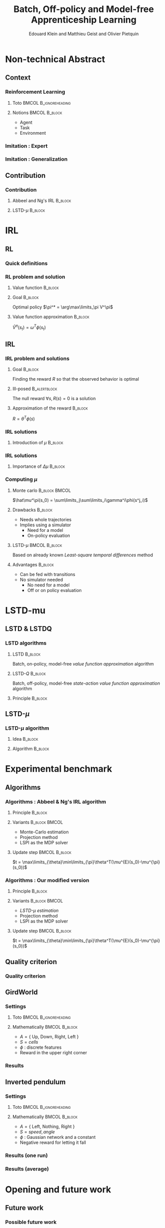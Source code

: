 #+LaTeX_CLASS: beamer
#+LaTeX_HEADER: \usetheme[secheader]{Boadilla}
#+LaTeX_HEADER: \setbeamercolor{title}{fg=black,bg=black!10!brown!50}
#+LaTeX_HEADER: \setbeamercolor{block body}{fg=black,bg=black!10!brown!30}
#+LaTeX_HEADER: \setbeamercolor{block title}{fg=black,bg=black!30!brown!40}

#+LaTeX_HEADER: \setbeamercolor{frametitle}{fg=black,bg=black!30!brown!50}
#+LaTeX_HEADER: \beamersetaveragebackground{brown!50!black!20}

#+LaTeX_HEADER: \setbeamercolor{author in head/foot}{fg=black,bg=black!30!brown!50}
#+LaTeX_HEADER: \setbeamercolor{title in head/foot}{fg=black,bg=black!20!brown!50}
#+LaTeX_HEADER: \setbeamercolor{date in head/foot}{fg=black,bg=black!10!brown!50}

#+LaTeX_HEADER: \setbeamercolor{section in head/foot}{fg=black,bg=black!30!brown!30}
#+LaTeX_HEADER: \setbeamercolor{subsection in head/foot}{fg=black,bg=black!20!brown!30}

#+LaTeX_HEADER: \usepackage{animate} %need the animate.sty file 

#+LaTeX_HEADER: \include{headertikz}
#+LaTeX_HEADER:\usetikzlibrary{decorations.pathmorphing,shapes.misc}

#+BEAMER_HEADER_EXTRA: \title[LSTD-$\mu$]{Batch, Off-policy and Model-free Apprenticeship Learning}
#+BEAMER_HEADER_EXTRA: \author[Edouard Klein]{Edouard Klein, Matthieu Geist and Olivier Pietquin}\institute{Supélec Metz}

#+COLUMNS: %40ITEM %10BEAMER_env(Env) %9BEAMER_envargs(Env Args) %4BEAMER_col(Col) %10BEAMER_extra(Extra)
#+OPTIONS: toc:nil
#+BEAMER_FRAME_LEVEL: 3
#+TITLE: Batch, Off-policy and Model-free Apprenticeship Learning
#+AUTHOR: Edouard Klein and Matthieu Geist and Olivier Pietquin

#+Begin_LaTeX
\tikzstyle{state}=[circle,
thick,
minimum size=1.0cm,
draw=blue!80,
fill=blue!20]
\tikzstyle{action}=[rectangle,thick,
minimum size=1.0cm,
draw=orange!80,
fill=orange!20]
\tikzstyle{element}=[rectangle,
thick,
minimum size=1.0cm,
draw=blue!80,
fill=blue!20]
\tikzstyle{action}=[rectangle,thick,
minimum size=1.0cm,
draw=orange!80,
fill=orange!20]
#+end_LaTeX
* Non-technical Abstract
** Context
*** Reinforcement Learning
**** Toto					      :BMCOL:B_ignoreheading:
     :PROPERTIES:
     :BEAMER_col: 0.4
     :BEAMER_env: ignoreheading
     :END:
     [[file:ML.png]]
**** Notions						      :BMCOL:B_block:
     :PROPERTIES:
     :BEAMER_col: 0.4
     :BEAMER_env: block
     :END:
     - Agent
     - Task
     - Environment
*** Imitation : Expert
     #+BEGIN_LaTeX
     \animategraphics[autoplay,loop,height=5cm]{1}{Expert00}{1}{9} 
     #+END_LaTeX
*** Imitation : Generalization
     #+BEGIN_LaTeX
     \animategraphics[autoplay,loop,height=5cm]{1}{Agent}{001}{014} 
     #+END_LaTeX
** Contribution
*** Contribution 
**** Abbeel and Ng's IRL					    :B_block:
     :PROPERTIES:
     :BEAMER_env: block
     :ORDERED:  t
     :END:
     #+BEGIN_LaTeX
\uncover<1->{
  \begin{tikzpicture}
    \node[element] (trajE) at (0,0) {$\vcenter{\hbox{\includegraphics[height=0.5cm]{Expert.png}}}$Trajectories} ;
    \node[action] (mech) at (3,-0.7) {\includegraphics[height=0.5cm]{Moulinette.png}} ;
    \node[element] (policy) at (5,-0.7) {$\vcenter{\hbox{\includegraphics[height=0.5cm]{Pi.png}}}$Policy} ;
    \node[action] (sim) at (8,-0.7) {$\vcenter{\hbox{\includegraphics[height=0.5cm]{ML.png}}}$Simulator} ;
    \node[element] (trajA) at (0,-1.4) {$\vcenter{\hbox{\includegraphics[height=0.5cm]{Agent.png}}}$Trajectories} ;
    \draw [->,thick] (trajE.east) .. controls (2,0) and (2,-0.7) .. (mech.west);
    \draw [->,thick] (trajA.east) .. controls (2,-1.4) and (2,-0.7) .. (mech.west);  
    \draw [->,thick] (mech.east) -- (policy.west);
    \draw [->,thick] (policy.east) -- (sim.west);
    \draw [->,thick] (sim.east) -- (10,-0.7) -- (10,-2.1) -- (0,-2.1) -- (trajA.south);
  \end{tikzpicture}
}
     #+END_LaTeX
**** LSTD-$\mu$ 						    :B_block:
     :PROPERTIES:
     :BEAMER_env: block
     :END:
     #+BEGIN_LaTeX
 \uncover<2->{
  \begin{tikzpicture}
    \node[element] (trajE) at (0,0) {$\vcenter{\hbox{\includegraphics[height=0.5cm]{Expert.png}}}$Transitions} ;
    \node[action] (mech) at (3,-0.7) {\includegraphics[height=0.5cm]{Moulinette.png}} ;
    \node[element] (policy) at (5,-0.7) {$\vcenter{\hbox{\includegraphics[height=0.5cm]{Pi.png}}}$Policy} ;
    \node[element] (trajA) at (0,-1.4) {$\vcenter{\hbox{\includegraphics[height=0.5cm]{Agent.png}}}$Transitions} ;
    \draw [->,thick] (trajE.east) .. controls (2,0) and (2,-0.7) .. (mech.west);
    \draw [->,thick] (trajA.east) .. controls (2,-1.4) and (2,-0.7) .. (mech.west);  
    \draw [->,thick] (mech.east) -- (policy.west);
    \draw [->,thick] (policy.east) -- (10,-0.7) -- (10,-1.4) -- (3,-1.4) -- (mech.south);
  \end{tikzpicture}
}
     #+END_LaTeX
* IRL
** RL
*** Quick definitions
     #+BEGIN_LaTeX
       \begin{columns}
    \begin{column}{4cm}
      \begin{block}{}
        \begin{overlayarea}{\textwidth}{4.4cm}
          \only<1>{\input{img/MDP1.tex}}
          \only<2>{\input{img/MDP2.tex}}
          \only<3>{\input{img/MDP3.tex}}
          \only<4->{\input{img/MDP4.tex}}
        \end{overlayarea}
      \end{block}
    \end{column}
    \begin{column}{4cm}
      \begin{block}{Notions}
        \begin{itemize}
          \item<1-> State $s_t\in S$
          \item<2-> Action $a_t \in A$
          \item<3-> Reward $r_t \in \mathbb{R}$
          \item<4-> Transition $(s_t,a_t,s_{t+1},r_t)\in S\times A\times S\times\mathbb{R}$
        \end{itemize}
      \end{block}
      \begin{block}<1->{Markovian criterion}
        Past states are irrelevant
      \end{block}
    \end{column}
  \end{columns}
  \begin{alertblock}<5>{Politique}
    $\pi : S\rightarrow A$
  \end{alertblock}
     #+END_LaTeX

*** RL problem and solution
**** Value function						    :B_block:
     :PROPERTIES:
     :BEAMER_env: block
     :END:
     \begin{equation}
     \label{eqn:V}
     V^\pi(s_t) = E\left[\left.\sum\limits_{i}\gamma^i r_{t+i}\right|\pi\right]
     \end{equation}
**** Goal							    :B_block:
     :PROPERTIES:
     :BEAMER_env: block
     :END:
     Optimal policy $\pi^* = \arg\max\limits_\pi V^\pi$
**** Value function approximation				    :B_block:
     :PROPERTIES:
     :BEAMER_env: block
     :END:
     $\hat V^\pi(s_t) = \omega^T\phi (s_t)$
** IRL
*** IRL problem and solutions
**** Goal							    :B_block:
     :PROPERTIES:
     :BEAMER_env: block
     :END:
     Finding the reward $R$ so that the observed behavior is optimal
**** Ill-posed 						       :B_alertblock:
     :PROPERTIES:
     :BEAMER_env: alertblock
     :END:
     The null reward $\forall s, R(s) = 0$ is a solution
**** Approximation of the reward 				    :B_block:
     :PROPERTIES:
     :BEAMER_env: block
     :END:
     $R = \theta^T\phi(s)$
*** IRL solutions
**** Introduction of $\mu$					    :B_block:
     :PROPERTIES:
     :BEAMER_env: block
     :END:
     \scriptsize
     \begin{eqnarray*}
     V^\pi(s_t) &=& E\left[\left.\sum\limits_{i}\gamma^i r_{t+i}\right|\pi\right]\\
     V^\pi(s_t) &=& E\left[\left.\sum\limits_{i}\gamma^i \theta^T\phi(s_{t+i})\right|\pi\right]\\
     V^\pi(s_t) &=& \theta^TE\left[\left.\sum\limits_{i}\gamma^i \phi(s_{t+i})\right|\pi\right]\\
     \mu^\pi(s_t) &=& E\left[\left.\sum\limits_i\gamma^i\phi(s_{t+i})\right|\pi\right]\\
     V^\pi(s_t) &=& \theta^T\mu(s_t)
     \end{eqnarray*}
*** IRL solutions
**** Importance of $\Delta\mu$ 					    :B_block:
     :PROPERTIES:
     :BEAMER_env: block
     :END:
     \begin{eqnarray*}
     \Delta\mu &=& ||\mu_E(s_0) - \mu^\pi(s_0)||_2\\
     \Delta V &=& ||V^E(s_0) - V^\pi(s_0)||_2\\
     \Delta V &=& ||\theta^T\left(\mu_E(s_0) - \mu^\pi(s_0)\right)||_2\\
     \Delta V &\leq& \Delta\mu\\
     \end{eqnarray*}
*** Computing $\mu$
**** Monte carlo					      :B_block:BMCOL:
     :PROPERTIES:
     :BEAMER_env: block
     :BEAMER_col: .4
     :END:
     $\hat\mu^\pi(s_0) = \sum\limits_j\sum\limits_i\gamma^i\phi(s^j_i)$
**** Drawbacks							    :B_block:
     :PROPERTIES:
     :BEAMER_env: block
     :END:
     - Needs whole trajectories
     - Implies using a simulator
       - Need for a model
       - On-policy evaluation
**** LSTD-$\mu$						      :BMCOL:B_block:
     :PROPERTIES:
     :BEAMER_col: .4
     :BEAMER_env: block
     :END:
     Based on already known /Least-square temporal differences/ method
**** Advantages							    :B_block:
     :PROPERTIES:
     :BEAMER_env: block
     :END:
     - Can be fed with transitions
     - No simulator needed
       - No need for a model
       - Off or on policy evaluation
* LSTD-mu
** LSTD & LSTDQ
*** LSTD algorithms
**** LSTD							    :B_block:
     :PROPERTIES:
     :BEAMER_env: block
     :END:
     Batch, on-policy, model-free /value function approximation/ algorithm
**** LSTD-$Q$							    :B_block:
     :PROPERTIES:
     :BEAMER_env: block
     :END:
     Batch, off-policy, model-free /state-action value function approximation/ algorithm
**** Principle							    :B_block:
     :PROPERTIES:
     :BEAMER_env: block
     :END:
     #+begin_latex
     Estimator  : $\hat V^\pi(s) = \omega^T\phi(s)$ \hfill Transition : $s_t,a_t,s_{t+1},r_t$
     \begin{equation*}
     \omega = \left(\sum_{t=1}^n
     \phi(s_t)(\phi(s_t)-\gamma\phi(s_{t+1}))^T\right)^{-1}
     \sum_{t=1}^n \phi(s_t) r_t
     \end{equation*}
     #+end_latex
** LSTD-$\mu$
*** LSTD-$\mu$ algorithm
**** Idea							    :B_block:
     :PROPERTIES:
     :BEAMER_env: block
     :END:
     #+begin_latex
     $V = V^\pi(s_t) = E\left[\left.\sum\limits_{i}\gamma^i r_{t+i}\right|\pi\right]$
     \hfill $\mu^\pi(s_t) = E\left[\left.\sum\limits_i\gamma^i\phi(s_{t+i})\right|\pi\right]$ 
     #+end_latex
**** Algorithm							    :B_block:
     :PROPERTIES:
     :BEAMER_env: block
     :END:
     #+begin_latex
     Estimator  : $\hat \mu^\pi(s) = \xi^{*T}\psi(s)$ \hfill Transition : $s_t,a_t,s_{t+1},r_t$
     \begin{equation*}
     \xi_i^* = \left(\sum_{t=1}^n
     \psi(s_t)(\psi(s_t)-\gamma\psi(s'_{t}))^T\right)^{-1}
     \sum_{t=1}^n \psi(s_t) \phi_i(s_t)
     \end{equation*}
     #+end_latex

* Experimental benchmark
** Algorithms
*** Algorithms : Abbeel & Ng's IRL algorithm
**** Principle							    :B_block:
     :PROPERTIES:
     :BEAMER_env: block
     :END:
     #+BEGIN_LaTeX
     \begin{tikzpicture}
     \node[element] (trajE) at (0,0) {$\vcenter{\hbox{\includegraphics[height=0.5cm]{Expert.png}}}$Trajectories} ;
     \node[action] (mech) at (3,-0.7) {\includegraphics[height=0.5cm]{Moulinette.png}} ;
     \node[element] (policy) at (5,-0.7) {$\vcenter{\hbox{\includegraphics[height=0.5cm]{Pi.png}}}$Policy} ;
     \node[action] (sim) at (8,-0.7) {$\vcenter{\hbox{\includegraphics[height=0.5cm]{ML.png}}}$Simulator} ;
     \node[element] (trajA) at (0,-1.4) {$\vcenter{\hbox{\includegraphics[height=0.5cm]{Agent.png}}}$Trajectories} ;
     \draw [->,thick] (trajE.east) .. controls (2,0) and (2,-0.7) .. (mech.west);
     \draw [->,thick] (trajA.east) .. controls (2,-1.4) and (2,-0.7) .. (mech.west);  
     \draw [->,thick] (mech.east) -- (policy.west);
     \draw [->,thick] (policy.east) -- (sim.west);
     \draw [->,thick] (sim.east) -- (10,-0.7) -- (10,-2.1) -- (0,-2.1) -- (trajA.south);
     \end{tikzpicture}
     #+END_LaTeX
**** Variants						      :B_block:BMCOL:
     :PROPERTIES:
     :BEAMER_env: block
     :BEAMER_col: .45
     :END:
     - Monte-Carlo estimation
     - Projection method
     - LSPI as the MDP solver
**** Update step					      :BMCOL:B_block:
     :PROPERTIES:
     :BEAMER_col: .45
     :BEAMER_env: block
     :END:
     $t = \max\limits_{\theta}\min\limits_{\pi}\theta^T(\mu^{E}(s_0)-\mu^{\pi}(s_0))$
*** Algorithms : Our modified version
**** Principle 							    :B_block:
     :PROPERTIES:
     :BEAMER_env: block
     :END:
     #+BEGIN_LaTeX
     \begin{tikzpicture}
     \node[element] (trajE) at (0,0) {$\vcenter{\hbox{\includegraphics[height=0.5cm]{Expert.png}}}$Transitions} ;
     \node[action] (mech) at (3,-0.7) {\includegraphics[height=0.5cm]{Moulinette.png}} ;
     \node[element] (policy) at (5,-0.7) {$\vcenter{\hbox{\includegraphics[height=0.5cm]{Pi.png}}}$Policy} ;
     \node[element] (trajA) at (0,-1.4) {$\vcenter{\hbox{\includegraphics[height=0.5cm]{Agent.png}}}$Transitions} ;
     \draw [->,thick] (trajE.east) .. controls (2,0) and (2,-0.7) .. (mech.west);
     \draw [->,thick] (trajA.east) .. controls (2,-1.4) and (2,-0.7) .. (mech.west);  
     \draw [->,thick] (mech.east) -- (policy.west);
     \draw [->,thick] (policy.east) -- (10,-0.7) -- (10,-1.4) -- (3,-1.4) -- (mech.south);
     \end{tikzpicture}
     #+END_LaTeX
**** Variants						      :B_block:BMCOL:
     :PROPERTIES:
     :BEAMER_env: block
     :BEAMER_col: .45
     :END:
     - /LSTD-$\mu$ estimation/
     - Projection method
     - LSPI as the MDP solver
**** Update step 					      :BMCOL:B_block:
     :PROPERTIES:
     :BEAMER_col: .45
     :BEAMER_env: block
     :END:
     $t = \max\limits_{\theta}\min\limits_{\pi}\theta^T(\mu^{E}(s_0)-\mu^{\pi}(s_0))$
** Quality criterion
*** Quality criterion
#+begin_latex
\center
\resizebox{.9\columnwidth}{!}{\input{../Code/GridWorld/criteria_mc}}
#+end_latex
** GirdWorld
*** Settings
**** Toto					      :BMCOL:B_ignoreheading:
     :PROPERTIES:
     :BEAMER_col: 0.4
     :BEAMER_env: ignoreheading
     :END:
     [[file:ML.png]]
**** Mathematically 					      :BMCOL:B_block:
     :PROPERTIES:
     :BEAMER_col: 0.4
     :BEAMER_env: block
     :END:
     
     - $A = \{$ Up, Down, Right, Left $\}$
     - $S = {cells}$
     - $\phi$ : discrete features
     - Reward in the upper right corner
*** Results
#+begin_latex
\center
\resizebox{.9\columnwidth}{!}{\input{../Code/GridWorld/both_error_EB}}
#+end_latex    
** Inverted pendulum
*** Settings
**** Toto					      :BMCOL:B_ignoreheading:
     :PROPERTIES:
     :BEAMER_col: 0.4
     :BEAMER_env: ignoreheading
     :END:
     [[file:InvertedPendulum.png]]
**** Mathematically 					      :BMCOL:B_block:
     :PROPERTIES:
     :BEAMER_col: 0.55
     :BEAMER_env: block
     :END:
     - $A = \{$ Left, Nothing, Right $\}$
     - $S = {speed,angle}$
     - $\phi$ : Gaussian network and a constant
     - Negative reward for letting it fall
*** Results (one run)
#+begin_latex
\center
\resizebox{.9\columnwidth}{!}{\input{../Code/InvertedPendulum/threshold}}
#+end_latex    
*** Results (average)
#+begin_latex
\center
\resizebox{.9\columnwidth}{!}{\input{../Code/InvertedPendulum/threshold_EB}}
#+end_latex    
* Opening and future work
** Future work
*** Possible future work
**** Other $\mu$ based algorithms
**** New tests on harder problems
**** Transferring the reward, and not the policy
*** Thank you...
    ... for your attention

#* Corrections
#** TODO Petits textes en bas
#** TODO Expliquer d'où vient mu
#** TODO Mettre des uncover dans le .tex
#** TODO Commiter le tout


